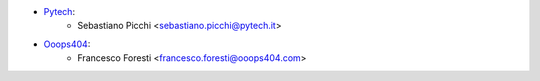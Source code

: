 * `Pytech <https://www.pytech.it>`_:
   * Sebastiano Picchi <sebastiano.picchi@pytech.it>
* `Ooops404 <https://www.ooops404.com>`_:
   * Francesco Foresti <francesco.foresti@ooops404.com>
